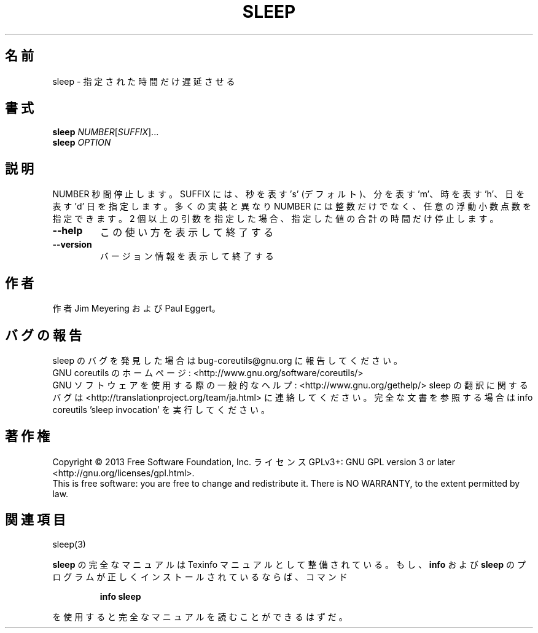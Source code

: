 .\" DO NOT MODIFY THIS FILE!  It was generated by help2man 1.43.3.
.TH SLEEP "1" "2014年5月" "GNU coreutils" "ユーザーコマンド"
.SH 名前
sleep \- 指定された時間だけ遅延させる
.SH 書式
.B sleep
\fINUMBER\fR[\fISUFFIX\fR]...
.br
.B sleep
\fIOPTION\fR
.SH 説明
.\" Add any additional description here
.PP
NUMBER 秒間停止します。 SUFFIX には、秒を表す 's' (デフォルト)、分を表す 'm'、
時を表す 'h'、日を表す 'd' 日を指定します。
多くの実装と異なり NUMBER には整数だけでなく、任意の浮動小数点数を指定できます。
2 個以上の引数を指定した場合、指定した値の合計の時間だけ停止します。
.TP
\fB\-\-help\fR
この使い方を表示して終了する
.TP
\fB\-\-version\fR
バージョン情報を表示して終了する
.SH 作者
作者 Jim Meyering および Paul Eggert。
.SH バグの報告
sleep のバグを発見した場合は bug\-coreutils@gnu.org に報告してください。
.br
GNU coreutils のホームページ: <http://www.gnu.org/software/coreutils/>
.br
GNU ソフトウェアを使用する際の一般的なヘルプ: <http://www.gnu.org/gethelp/>
sleep の翻訳に関するバグは <http://translationproject.org/team/ja.html> に連絡してください。
完全な文書を参照する場合は info coreutils 'sleep invocation' を実行してください。
.SH 著作権
Copyright \(co 2013 Free Software Foundation, Inc.
ライセンス GPLv3+: GNU GPL version 3 or later <http://gnu.org/licenses/gpl.html>.
.br
This is free software: you are free to change and redistribute it.
There is NO WARRANTY, to the extent permitted by law.
.SH 関連項目
sleep(3)
.PP
.B sleep
の完全なマニュアルは Texinfo マニュアルとして整備されている。もし、
.B info
および
.B sleep
のプログラムが正しくインストールされているならば、コマンド
.IP
.B info sleep
.PP
を使用すると完全なマニュアルを読むことができるはずだ。
